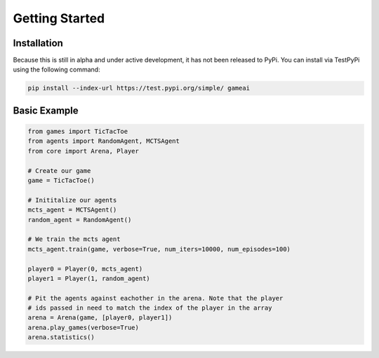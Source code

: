 Getting Started
===============

Installation
------------

Because this is still in alpha and under active development, it has not been released to PyPi. You can install via TestPyPi using the following command:

.. code-block:: bash

  pip install --index-url https://test.pypi.org/simple/ gameai


Basic Example
----------------------

.. code-block:: python

  from games import TicTacToe
  from agents import RandomAgent, MCTSAgent
  from core import Arena, Player

  # Create our game
  game = TicTacToe()

  # Inititalize our agents
  mcts_agent = MCTSAgent()
  random_agent = RandomAgent()

  # We train the mcts agent
  mcts_agent.train(game, verbose=True, num_iters=10000, num_episodes=100)

  player0 = Player(0, mcts_agent)
  player1 = Player(1, random_agent)

  # Pit the agents against eachother in the arena. Note that the player
  # ids passed in need to match the index of the player in the array
  arena = Arena(game, [player0, player1])
  arena.play_games(verbose=True)
  arena.statistics()